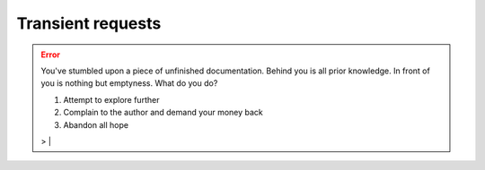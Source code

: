 Transient requests
==================

.. error:: You've stumbled upon a piece of unfinished documentation.
   Behind you is all prior knowledge. In front of you is nothing but emptyness. What do you do?

   1. Attempt to explore further
   2. Complain to the author and demand your money back
   3. Abandon all hope

   > |
